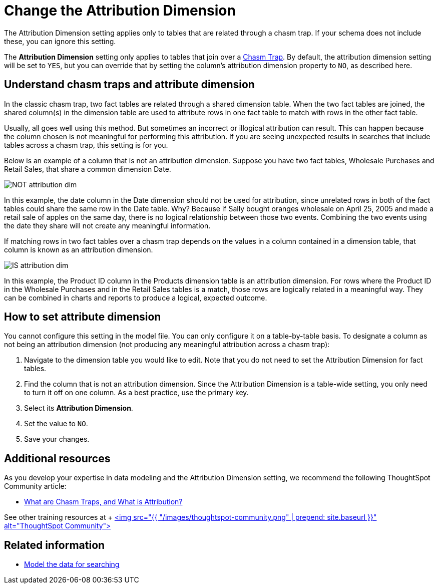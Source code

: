 = Change the Attribution Dimension
:last_updated: 02/01/2021
:linkattrs:
:experimental:

The Attribution Dimension setting applies only to tables that are related through a chasm trap.
If your schema does not include these, you can ignore this setting.

The *Attribution Dimension* setting only applies to tables that join over a xref:chasm-trap.adoc[Chasm Trap].
By default, the attribution dimension setting will be set to `YES`, but you can override that by setting the column's attribution dimension property to `NO`, as described here.

== Understand chasm traps and attribute dimension

In the classic chasm trap, two fact tables are related through a shared dimension table.
When the two fact tables are joined, the shared column(s) in the dimension table are used to attribute rows in one fact table to match with rows in the other fact table.

Usually, all goes well using this method.
But sometimes an incorrect or illogical attribution can result.
This can happen because the column chosen is not meaningful for performing this attribution.
If you are seeing unexpected results in searches that include tables across a chasm trap, this setting is for you.

Below is an example of a column that is not an attribution dimension.
Suppose you have two fact tables, Wholesale Purchases and Retail Sales, that share a common dimension Date.

image::NOT_attribution_dim.png[]

In this example, the date column in the Date dimension should not be used for attribution, since unrelated rows in both of the fact tables could share the same row in the Date table.
Why?
Because if Sally bought oranges wholesale on April 25, 2005 and made a retail sale of apples on the same day, there is no logical relationship between those two events.
Combining the two events using the date they share will not create any meaningful information.

If matching rows in two fact tables over a chasm trap depends on the values in a column contained in a dimension table, that column is known as an attribution dimension.

image::IS_attribution_dim.png[]

In this example, the Product ID column in the Products dimension table is an attribution dimension.
For rows where the Product ID in the Wholesale Purchases and in the Retail Sales tables is a match, those rows are logically related in a meaningful way.
They can be combined in charts and reports to produce a logical, expected outcome.

== How to set attribute dimension

You cannot configure this setting in the model file.
You can only configure it on a table-by-table basis.
To designate a column as not being an attribution dimension (not producing any meaningful attribution across a chasm trap):

. Navigate to the dimension table you would like to edit.
Note that you do not need to set the Attribution Dimension for fact tables.
. Find the column that is not an attribution dimension.
Since the Attribution Dimension is a table-wide setting, you only need to turn it off on one column.
As a best practice, use the primary key.
. Select its *Attribution Dimension*.
. Set the value to `NO`.
. Save your changes.

== Additional resources

As you develop your expertise in data modeling and the Attribution Dimension setting, we recommend the following ThoughtSpot Community article:

* https://community.thoughtspot.com/customers/s/article/What-is-Attribution-and-Chasm-Traps?[What are Chasm Traps, and What is Attribution?]

See other training resources at + https://community.thoughtspot.com/s/[<img src="{{ "/images/thoughtspot-community.png" | prepend: site.baseurl }}" alt="ThoughtSpot Community">]

== Related information

* xref:data-modeling-intro.adoc[Model the data for searching]
